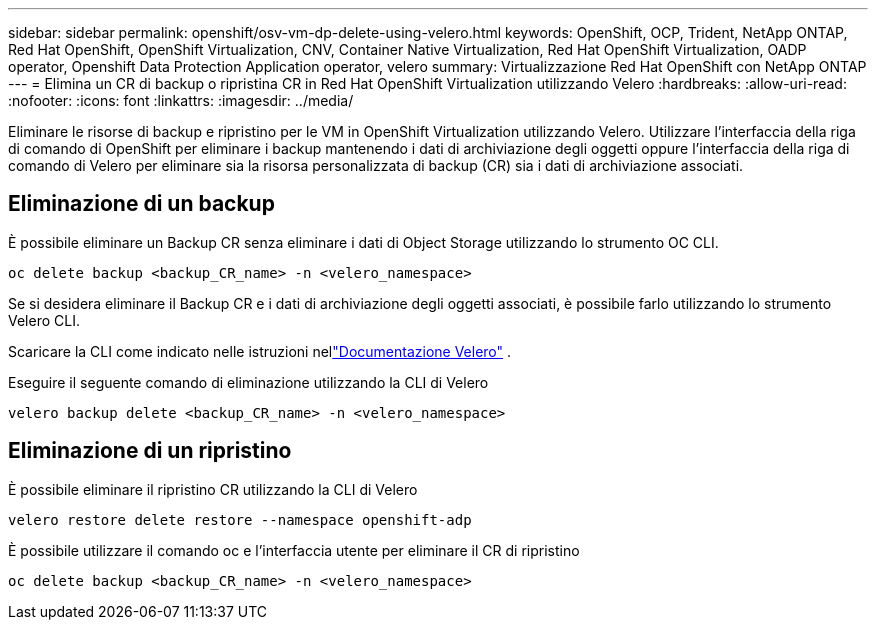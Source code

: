 ---
sidebar: sidebar 
permalink: openshift/osv-vm-dp-delete-using-velero.html 
keywords: OpenShift, OCP, Trident, NetApp ONTAP, Red Hat OpenShift, OpenShift Virtualization, CNV, Container Native Virtualization, Red Hat OpenShift Virtualization, OADP operator, Openshift Data Protection Application operator, velero 
summary: Virtualizzazione Red Hat OpenShift con NetApp ONTAP 
---
= Elimina un CR di backup o ripristina CR in Red Hat OpenShift Virtualization utilizzando Velero
:hardbreaks:
:allow-uri-read: 
:nofooter: 
:icons: font
:linkattrs: 
:imagesdir: ../media/


[role="lead"]
Eliminare le risorse di backup e ripristino per le VM in OpenShift Virtualization utilizzando Velero.  Utilizzare l'interfaccia della riga di comando di OpenShift per eliminare i backup mantenendo i dati di archiviazione degli oggetti oppure l'interfaccia della riga di comando di Velero per eliminare sia la risorsa personalizzata di backup (CR) sia i dati di archiviazione associati.



== Eliminazione di un backup

È possibile eliminare un Backup CR senza eliminare i dati di Object Storage utilizzando lo strumento OC CLI.

....
oc delete backup <backup_CR_name> -n <velero_namespace>
....
Se si desidera eliminare il Backup CR e i dati di archiviazione degli oggetti associati, è possibile farlo utilizzando lo strumento Velero CLI.

Scaricare la CLI come indicato nelle istruzioni nellink:https://velero.io/docs/v1.3.0/basic-install/#install-the-cli["Documentazione Velero"] .

Eseguire il seguente comando di eliminazione utilizzando la CLI di Velero

....
velero backup delete <backup_CR_name> -n <velero_namespace>
....


== Eliminazione di un ripristino

È possibile eliminare il ripristino CR utilizzando la CLI di Velero

....
velero restore delete restore --namespace openshift-adp
....
È possibile utilizzare il comando oc e l'interfaccia utente per eliminare il CR di ripristino

....
oc delete backup <backup_CR_name> -n <velero_namespace>
....